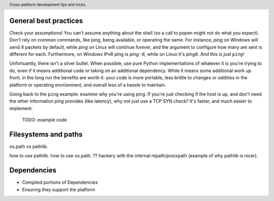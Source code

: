 .. header::

   Cross-platform development tips and tricks.

General best practices
======================

Check your assumptions!
You can't assume anything about the shell (so a call to popen might not do what you expect). 
Don't rely on common commands, like ping, being available, or operating the same. For instance, `ping` on Windows 
will send 4 packets by default, while `ping` on Linux will continue forever, and the argument to configure how many 
are sent is different for each. Furthermore, on Windows IPv6 ping is `ping -6`, while on Linux it's `ping6`. 
And this is *just* ``ping``!

Unfortuantly, there isn't a silver bullet. When possible, use pure Python implementations of whatever 
it is you're trying to do, even if it means additional code or taking on an additional dependency. 
While it means some additional work up front, in the long run the benefits are worth it: your code is 
more portable, less brittle to changes or oddities in the platform or operating envrionment, and overall 
less of a hassle to maintain.

Going back to the ``ping`` example: examine why you're using ping. If you're just checking if the host is up, 
and don't need the other information `ping` provides (like latency), why not just use a TCP SYN check? It's 
faster, and much easier to implement.

 TODO: example code


Filesystems and paths
=====================
os.path vs pathlib.

how to use pathlib.
how to use os.path.
?? hackery with the internal ntpath/posixpath (example of why pathlib is nicer).


Dependencies
============
* Compiled portions of Dependencies
* Ensuring they support the platform




